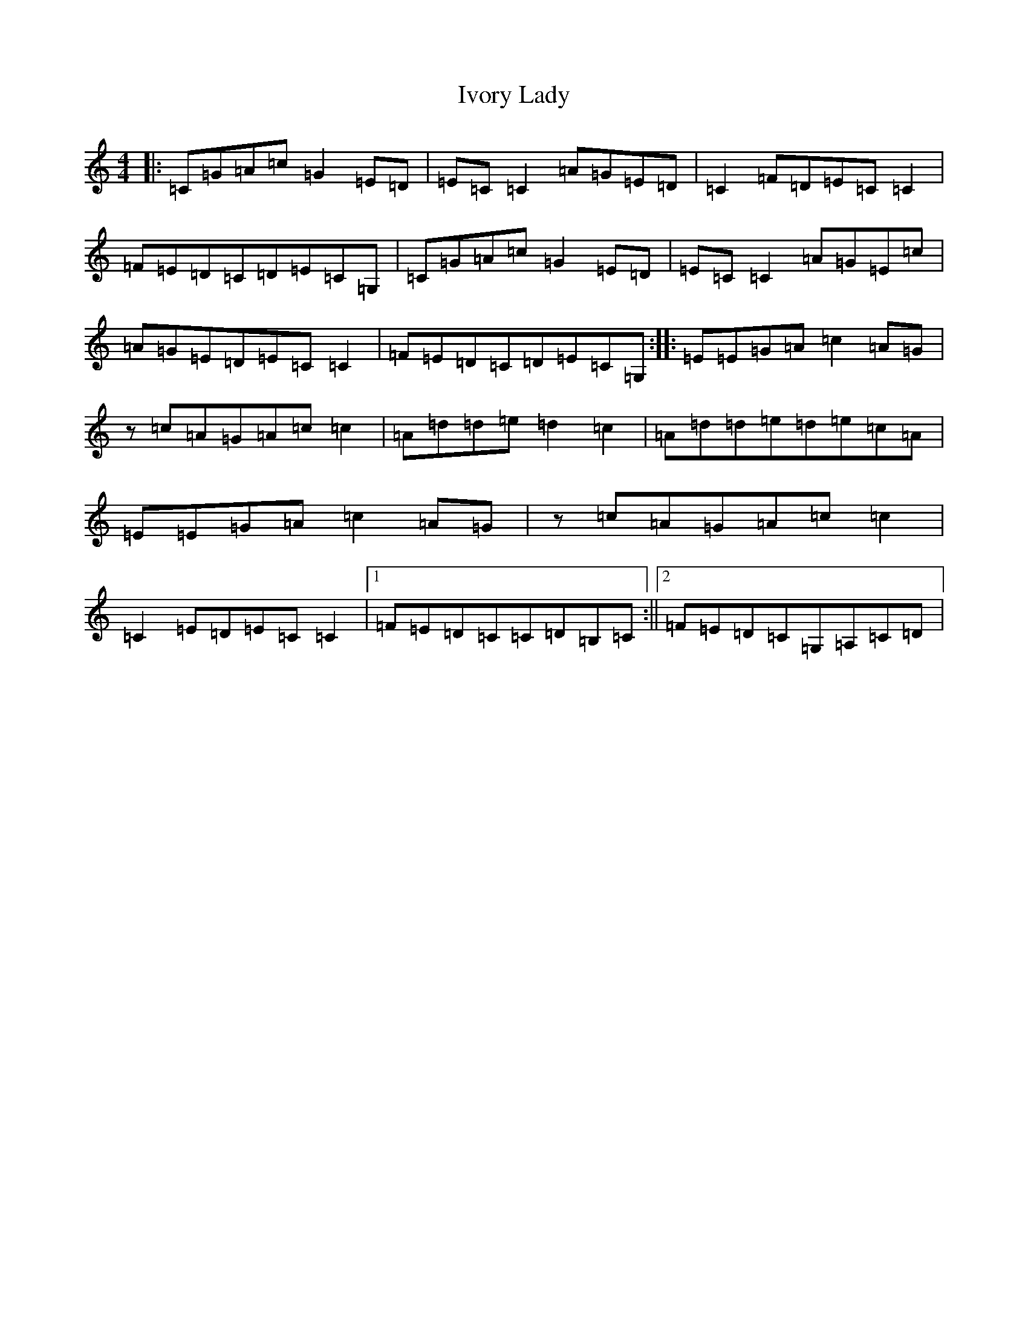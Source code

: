 X: 10039
T: Ivory Lady
S: https://thesession.org/tunes/5555#setting5555
Z: F Major
R: reel
M: 4/4
L: 1/8
K: C Major
|:=C=G=A=c=G2=E=D|=E=C=C2=A=G=E=D|=C2=F=D=E=C=C2|=F=E=D=C=D=E=C=G,|=C=G=A=c=G2=E=D|=E=C=C2=A=G=E=c|=A=G=E=D=E=C=C2|=F=E=D=C=D=E=C=G,:||:=E=E=G=A=c2=A=G|z=c=A=G=A=c=c2|=A=d=d=e=d2=c2|=A=d=d=e=d=e=c=A|=E=E=G=A=c2=A=G|z=c=A=G=A=c=c2|=C2=E=D=E=C=C2|1=F=E=D=C=C=D=B,=C:||2=F=E=D=C=G,=A,=C=D|